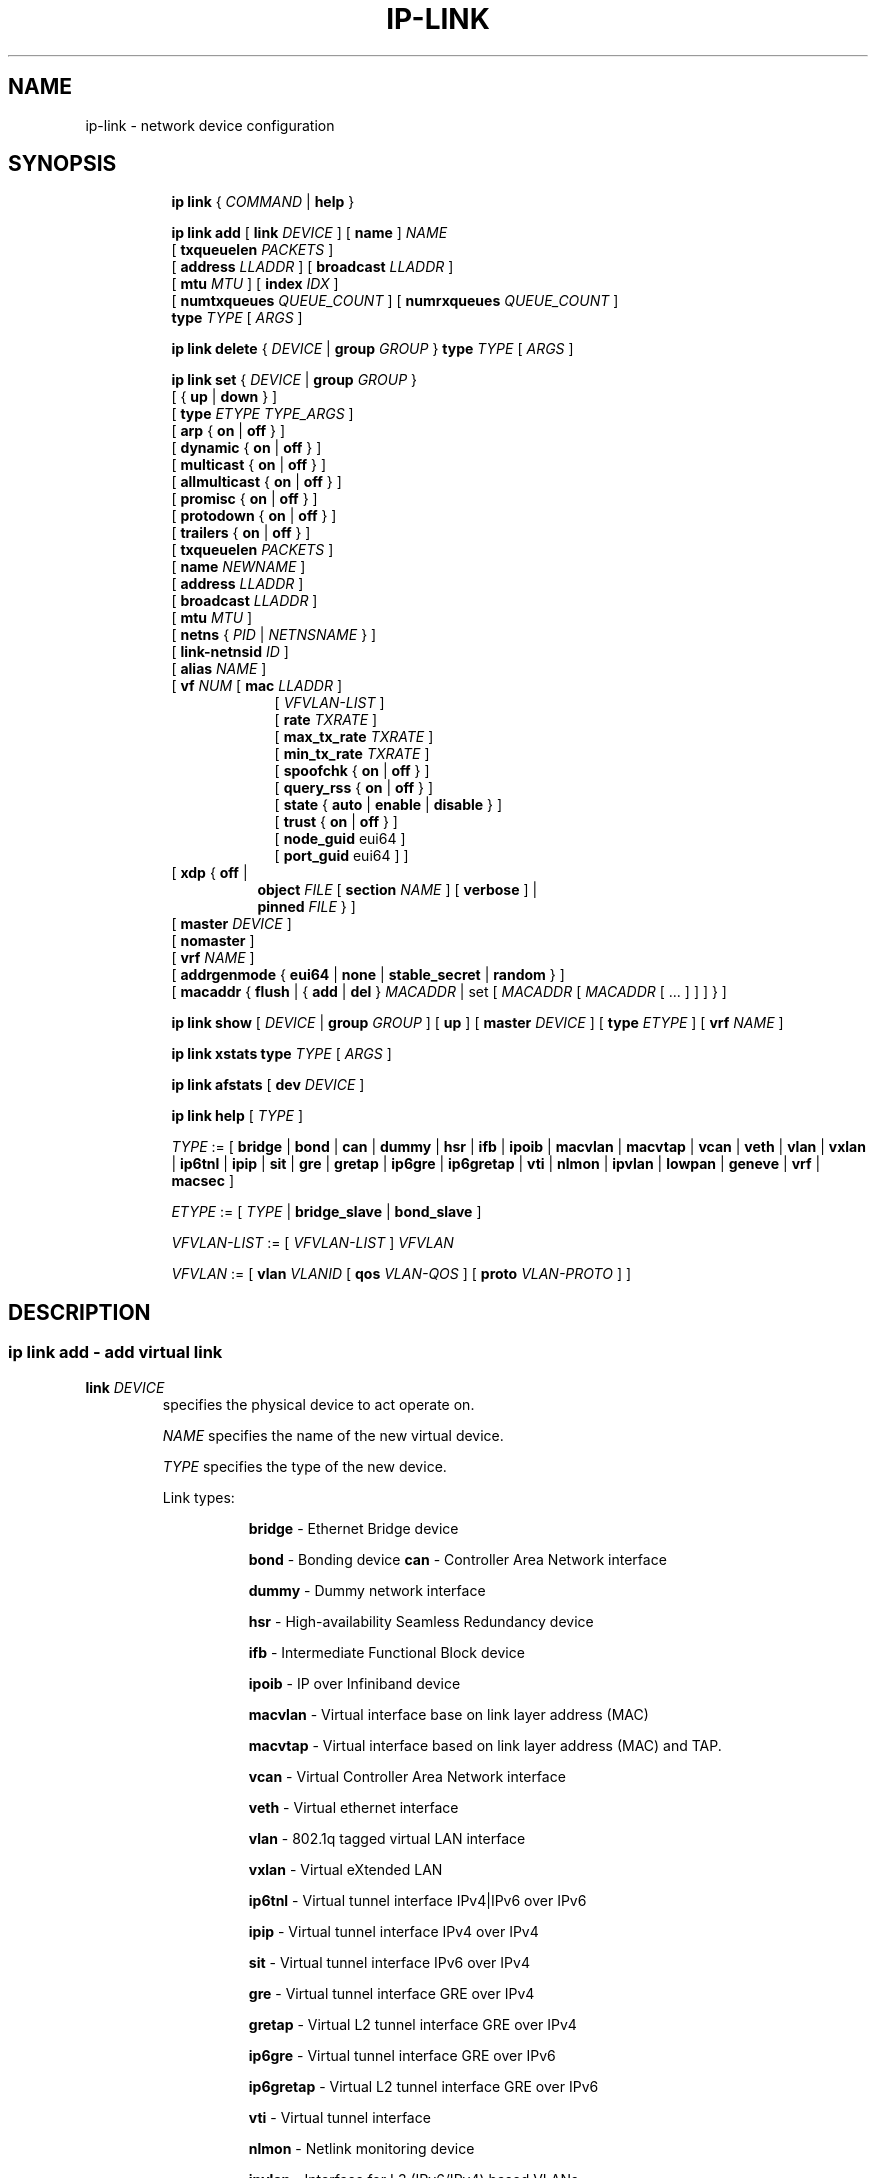 .TH IP\-LINK 8 "13 Dec 2012" "iproute2" "Linux"
.SH "NAME"
ip-link \- network device configuration
.SH "SYNOPSIS"
.sp
.ad l
.in +8
.ti -8
.B ip link
.RI  " { " COMMAND " | "
.BR help " }"
.sp

.ti -8
.BI "ip link add"
.RB "[ " link
.IR DEVICE " ]"
.RB "[ " name " ]"
.I NAME
.br
.RB "[ " txqueuelen
.IR PACKETS " ]"
.br
.RB "[ " address
.IR LLADDR " ]"
.RB "[ " broadcast
.IR LLADDR " ]"
.br
.RB "[ " mtu
.IR MTU " ]"
.RB "[ " index
.IR IDX " ]"
.br
.RB "[ " numtxqueues
.IR QUEUE_COUNT " ]"
.RB "[ " numrxqueues
.IR QUEUE_COUNT " ]"
.br
.BI type " TYPE"
.RI "[ " ARGS " ]"

.ti -8
.BR "ip link delete " {
.IR DEVICE " | "
.BI "group " GROUP
}
.BI type " TYPE"
.RI "[ " ARGS " ]"

.ti -8
.BR "ip link set " {
.IR DEVICE " | "
.BI "group " GROUP
}
.br
.RB "[ { " up " | " down " } ]"
.br
.RB "[ " type
.IR "ETYPE TYPE_ARGS" " ]"
.br
.RB "[ " arp " { " on " | " off " } ]"
.br
.RB "[ " dynamic " { " on " | " off " } ]"
.br
.RB "[ " multicast " { " on " | " off " } ]"
.br
.RB "[ " allmulticast " { " on " | " off " } ]"
.br
.RB "[ " promisc " { " on " | " off " } ]"
.br
.RB "[ " protodown " { " on " | " off " } ]"
.br
.RB "[ " trailers " { " on " | " off " } ]"
.br
.RB "[ " txqueuelen
.IR PACKETS " ]"
.br
.RB "[ " name
.IR NEWNAME " ]"
.br
.RB "[ " address
.IR LLADDR " ]"
.br
.RB "[ " broadcast
.IR LLADDR " ]"
.br
.RB "[ " mtu
.IR MTU " ]"
.br
.RB "[ " netns " {"
.IR PID " | " NETNSNAME " } ]"
.br
.RB "[ " link-netnsid
.IR ID " ]"
.br
.RB "[ " alias
.IR NAME  " ]"
.br
.RB "[ " vf
.IR NUM " ["
.B  mac
.IR LLADDR " ]"
.br
.in +9
.RI "[ " VFVLAN-LIST " ]"
.br
.RB "[ " rate
.IR TXRATE " ]"
.br
.RB "[ " max_tx_rate
.IR TXRATE " ]"
.br
.RB "[ " min_tx_rate
.IR TXRATE " ]"
.br
.RB "[ " spoofchk " { " on " | " off " } ]"
.br
.RB "[ " query_rss " { " on " | " off " } ]"
.br
.RB "[ " state " { " auto " | " enable " | " disable " } ]"
.br
.RB "[ " trust " { " on " | " off " } ]"
.br
.RB "[ " node_guid " eui64 ]"
.br
.RB "[ " port_guid " eui64 ] ]"
.br
.in -9
.RB "[ " xdp  " { " off " | "
.br
.in +8
.BR object
.IR FILE
.RB "[ " section
.IR NAME " ]"
.RB "[ " verbose " ] |"
.br
.BR pinned
.IR FILE " } ]"
.br
.in -8
.RB "[ " master
.IR DEVICE " ]"
.br
.RB "[ " nomaster " ]"
.br
.RB "[ " vrf
.IR NAME " ]"
.br
.RB "[ " addrgenmode " { " eui64 " | " none " | " stable_secret " | " random " } ]"
.br
.RB "[ " macaddr " { " flush " | { " add " | " del " } "
.IR MACADDR " | set [ "
.IR MACADDR " [ "
.IR MACADDR " [ ... ] ] ] } ]"
.br

.ti -8
.B ip link show
.RI "[ " DEVICE " | "
.B group
.IR GROUP " ] ["
.BR up " ] ["
.B master
.IR DEVICE " ] ["
.B type
.IR ETYPE " ] ["
.B vrf
.IR NAME " ]"

.ti -8
.B ip link xstats
.BI type " TYPE"
.RI "[ " ARGS " ]"

.ti -8
.B ip link afstats
.RB "[ " dev
.IR DEVICE " ]"

.ti -8
.B ip link help
.RI "[ " TYPE " ]"

.ti -8
.IR TYPE " := [ "
.BR bridge " | "
.BR bond " | "
.BR can " | "
.BR dummy " | "
.BR hsr " | "
.BR ifb " | "
.BR ipoib " |"
.BR macvlan  " | "
.BR macvtap  " | "
.BR vcan " | "
.BR veth " | "
.BR vlan " | "
.BR vxlan " |"
.BR ip6tnl " |"
.BR ipip " |"
.BR sit " |"
.BR gre " |"
.BR gretap " |"
.BR ip6gre " |"
.BR ip6gretap " |"
.BR vti " |"
.BR nlmon " |"
.BR ipvlan " |"
.BR lowpan " |"
.BR geneve " |"
.BR vrf " |"
.BR macsec " ]"

.ti -8
.IR ETYPE " := [ " TYPE " |"
.BR bridge_slave " | " bond_slave " ]"

.ti -8
.IR VFVLAN-LIST " := [ "  VFVLAN-LIST " ] " VFVLAN

.ti -8
.IR VFVLAN " := "
.RB "[ " vlan
.IR VLANID " [ "
.B qos
.IR VLAN-QOS " ] ["
.B proto
.IR VLAN-PROTO " ] ]"

.SH "DESCRIPTION"
.SS ip link add - add virtual link

.TP
.BI link " DEVICE "
specifies the physical device to act operate on.

.I NAME
specifies the name of the new virtual device.

.I TYPE
specifies the type of the new device.
.sp
Link types:

.in +8
.B bridge
- Ethernet Bridge device
.sp
.B bond
- Bonding device
.B can
- Controller Area Network interface
.sp
.B dummy
- Dummy network interface
.sp
.B hsr
- High-availability Seamless Redundancy device
.sp
.B ifb
- Intermediate Functional Block device
.sp
.B ipoib
- IP over Infiniband device
.sp
.B macvlan
- Virtual interface base on link layer address (MAC)
.sp
.B macvtap
- Virtual interface based on link layer address (MAC) and TAP.
.sp
.B vcan
- Virtual Controller Area Network interface
.sp
.B veth
- Virtual ethernet interface
.sp
.BR vlan
- 802.1q tagged virtual LAN interface
.sp
.BR vxlan
- Virtual eXtended LAN
.sp
.BR ip6tnl
- Virtual tunnel interface IPv4|IPv6 over IPv6
.sp
.BR ipip
- Virtual tunnel interface IPv4 over IPv4
.sp
.BR sit
- Virtual tunnel interface IPv6 over IPv4
.sp
.BR gre
- Virtual tunnel interface GRE over IPv4
.sp
.BR gretap
- Virtual L2 tunnel interface GRE over IPv4
.sp
.BR ip6gre
- Virtual tunnel interface GRE over IPv6
.sp
.BR ip6gretap
- Virtual L2 tunnel interface GRE over IPv6
.sp
.BR vti
- Virtual tunnel interface
.sp
.BR nlmon
- Netlink monitoring device
.sp
.BR ipvlan
- Interface for L3 (IPv6/IPv4) based VLANs
.sp
.BR lowpan
- Interface for 6LoWPAN (IPv6) over IEEE 802.15.4 / Bluetooth
.sp
.BR geneve
- GEneric NEtwork Virtualization Encapsulation
.sp
.BR macsec
- Interface for IEEE 802.1AE MAC Security (MACsec)
.sp
.BR vrf
- Interface for L3 VRF domains
.in -8

.TP
.BI numtxqueues " QUEUE_COUNT "
specifies the number of transmit queues for new device.

.TP
.BI numrxqueues " QUEUE_COUNT "
specifies the number of receive queues for new device.

.TP
.BI index " IDX "
specifies the desired index of the new virtual device. The link creation fails, if the index is busy.

.TP
VLAN Type Support
For a link of type
.I VLAN
the following additional arguments are supported:

.BI "ip link add
.BI link " DEVICE "
.BI name " NAME "
.B "type vlan"
[
.BI protocol " VLAN_PROTO "
]
.BI id " VLANID "
[
.BR reorder_hdr " { " on " | " off " } "
]
[
.BR gvrp " { " on " | " off " } "
]
[
.BR mvrp " { " on " | " off " } "
]
[
.BR loose_binding " { " on " | " off " } "
]
[
.BI ingress-qos-map " QOS-MAP "
]
[
.BI egress-qos-map " QOS-MAP "
]

.in +8
.sp
.BI protocol " VLAN_PROTO "
- either 802.1Q or 802.1ad.

.BI id " VLANID "
- specifies the VLAN Identifer to use. Note that numbers with a leading " 0 " or " 0x " are interpreted as octal or hexadeimal, respectively.

.BR reorder_hdr " { " on " | " off " } "
- specifies whether ethernet headers are reordered or not (default is
.BR on ")."

.in +4
If
.BR reorder_hdr " is " on
then VLAN header will be not inserted immediately but only before passing to the
physical device (if this device does not support VLAN offloading), the similar
on the RX direction - by default the packet will be untagged before being
received by VLAN device. Reordering allows to accelerate tagging on egress and
to hide VLAN header on ingress so the packet looks like regular Ethernet packet,
at the same time it might be confusing for packet capture as the VLAN header
does not exist within the packet.

VLAN offloading can be checked by
.BR ethtool "(8):"
.in +4
.sp
.B ethtool -k
<phy_dev> |
.RB grep " tx-vlan-offload"
.sp
.in -4
where <phy_dev> is the physical device to which VLAN device is bound.
.in -4

.BR gvrp " { " on " | " off " } "
- specifies whether this VLAN should be registered using GARP VLAN Registration Protocol.

.BR mvrp " { " on " | " off " } "
- specifies whether this VLAN should be registered using Multiple VLAN Registration Protocol.

.BR loose_binding " { " on " | " off " } "
- specifies whether the VLAN device state is bound to the physical device state.

.BI ingress-qos-map " QOS-MAP "
- defines a mapping of VLAN header prio field to the Linux internal packet
priority on incoming frames. The format is FROM:TO with multiple mappings
separated by spaces.

.BI egress-qos-map " QOS-MAP "
- defines a mapping of Linux internal packet priority to VLAN header prio field
but for outgoing frames. The format is the same as for ingress-qos-map.
.in +4

Linux packet priority can be set by
.BR iptables "(8)":
.in +4
.sp
.B iptables
-t mangle -A POSTROUTING [...] -j CLASSIFY --set-class 0:4
.sp
.in -4
and this "4" priority can be used in the egress qos mapping to set VLAN prio "5":
.sp
.in +4
.B ip
link set veth0.10 type vlan egress 4:5
.in -4
.in -4
.in -8

.TP
VXLAN Type Support
For a link of type
.I VXLAN
the following additional arguments are supported:

.BI "ip link add " DEVICE
.BI type " vxlan " id " VNI"
[
.BI dev " PHYS_DEV "
.RB " ] [ { " group " | " remote " } "
.I IPADDR
] [
.B local
.RI "{ "IPADDR " | "any " } "
] [
.BI ttl " TTL "
] [
.BI tos " TOS "
] [
.BI flowlabel " FLOWLABEL "
] [
.BI dstport " PORT "
] [
.BI srcport " MIN MAX "
] [
.RB [ no ] learning
] [
.RB [ no ] proxy
] [
.RB [ no ] rsc
] [
.RB [ no ] l2miss
] [
.RB [ no ] l3miss
] [
.RB [ no ] udpcsum
] [
.RB [ no ] udp6zerocsumtx
] [
.RB [ no ] udp6zerocsumrx
] [
.BI ageing " SECONDS "
] [
.BI maxaddress " NUMBER "
] [
.RB [ no ] external
] [
.B gbp
] [
.B gpe
]

.in +8
.sp
.BI  id " VNI "
- specifies the VXLAN Network Identifer (or VXLAN Segment
Identifier) to use.

.BI dev " PHYS_DEV"
- specifies the physical device to use for tunnel endpoint communication.

.sp
.BI group " IPADDR"
- specifies the multicast IP address to join.
This parameter cannot be specified with the
.B remote
parameter.

.sp
.BI remote " IPADDR"
- specifies the unicast destination IP address to use in outgoing packets
when the destination link layer address is not known in the VXLAN device
forwarding database. This parameter cannot be specified with the
.B group
parameter.

.sp
.BI local " IPADDR"
- specifies the source IP address to use in outgoing packets.

.sp
.BI ttl " TTL"
- specifies the TTL value to use in outgoing packets.

.sp
.BI tos " TOS"
- specifies the TOS value to use in outgoing packets.

.sp
.BI flowlabel " FLOWLABEL"
- specifies the flow label to use in outgoing packets.

.sp
.BI dstport " PORT"
- specifies the UDP destination port to communicate to the remote VXLAN tunnel endpoint.

.sp
.BI srcport " MIN MAX"
- specifies the range of port numbers to use as UDP
source ports to communicate to the remote VXLAN tunnel endpoint.

.sp
.RB [ no ] learning
- specifies if unknown source link layer addresses and IP addresses
are entered into the VXLAN device forwarding database.

.sp
.RB [ no ] rsc
- specifies if route short circuit is turned on.

.sp
.RB [ no ] proxy
- specifies ARP proxy is turned on.

.sp
.RB [ no ] l2miss
- specifies if netlink LLADDR miss notifications are generated.

.sp
.RB [ no ] l3miss
- specifies if netlink IP ADDR miss notifications are generated.

.sp
.RB [ no ] udpcsum
- specifies if UDP checksum is calculated for transmitted packets over IPv4.

.sp
.RB [ no ] udp6zerocsumtx
- skip UDP checksum calculation for transmitted packets over IPv6.

.sp
.RB [ no ] udp6zerocsumrx
- allow incoming UDP packets over IPv6 with zero checksum field.

.sp
.BI ageing " SECONDS"
- specifies the lifetime in seconds of FDB entries learnt by the kernel.

.sp
.BI maxaddress " NUMBER"
- specifies the maximum number of FDB entries.

.sp
.RB [ no ] external
- specifies whether an external control plane
.RB "(e.g. " "ip route encap" )
or the internal FDB should be used.

.sp
.B gbp
- enables the Group Policy extension (VXLAN-GBP).

.in +4
Allows to transport group policy context across VXLAN network peers.
If enabled, includes the mark of a packet in the VXLAN header for outgoing
packets and fills the packet mark based on the information found in the
VXLAN header for incomming packets.

Format of upper 16 bits of packet mark (flags);

.in +2
+-+-+-+-+-+-+-+-+-+-+-+-+-+-+-+-+
.br
|-|-|-|-|-|-|-|-|-|D|-|-|A|-|-|-|
.br
+-+-+-+-+-+-+-+-+-+-+-+-+-+-+-+-+

.B D :=
Don't Learn bit. When set, this bit indicates that the egress
VTEP MUST NOT learn the source address of the encapsulated frame.

.B A :=
Indicates that the group policy has already been applied to
this packet. Policies MUST NOT be applied by devices when the A bit is set.
.in -2

Format of lower 16 bits of packet mark (policy ID):

.in +2
+-+-+-+-+-+-+-+-+-+-+-+-+-+-+-+-+
.br
|        Group Policy ID        |
.br
+-+-+-+-+-+-+-+-+-+-+-+-+-+-+-+-+
.in -2

Example:
  iptables -A OUTPUT [...] -j MARK --set-mark 0x800FF

.in -4

.sp
.B gpe
- enables the Generic Protocol extension (VXLAN-GPE). Currently, this is
only supported together with the
.B external
keyword.

.in -8

.TP
GRE, IPIP, SIT Type Support
For a link of types
.I GRE/IPIP/SIT
the following additional arguments are supported:

.BI "ip link add " DEVICE
.BR type " { " gre " | " ipip " | " sit " }"
.BI " remote " ADDR " local " ADDR
[
.BR encap " { " fou " | " gue " | " none " }"
] [
.BR encap-sport " { " \fIPORT " | " auto " }"
] [
.BI "encap-dport " PORT
] [
.RB [ no ] encap-csum
] [
.RB [ no ] encap-remcsum
]

.in +8
.sp
.BI  remote " ADDR "
- specifies the remote address of the tunnel.

.sp
.BI  local " ADDR "
- specifies the fixed local address for tunneled packets.
It must be an address on another interface on this host.

.sp
.BR encap " { " fou " | " gue " | " none " }"
- specifies type of secondary UDP encapsulation. "fou" indicates
Foo-Over-UDP, "gue" indicates Generic UDP Encapsulation.

.sp
.BR encap-sport " { " \fIPORT " | " auto " }"
- specifies the source port in UDP encapsulation.
.IR PORT
indicates the port by number, "auto"
indicates that the port number should be chosen automatically
(the kernel picks a flow based on the flow hash of the
encapsulated packet).

.sp
.RB [ no ] encap-csum
- specifies if UDP checksums are enabled in the secondary
encapsulation.

.sp
.RB [ no ] encap-remcsum
- specifies if Remote Checksum Offload is enabled. This is only
applicable for Generic UDP Encapsulation.

.in -8

.TP
IP6GRE/IP6GRETAP Type Support
For a link of type
.I IP6GRE/IP6GRETAP
the following additional arguments are supported:

.BI "ip link add " DEVICE
.BR type " { " ip6gre " | " ip6gretap " }"
.BI remote " ADDR " local " ADDR"
[
.RB [ i | o ] seq
] [
.RB [ i | o ] key
.I KEY
] [
.RB [ i | o ] csum
] [
.BI hoplimit " TTL "
] [
.BI encaplimit " ELIM "
] [
.BI tclass " TCLASS "
] [
.BI flowlabel " FLOWLABEL "
] [
.BI "dscp inherit"
] [
.BI dev " PHYS_DEV "
]

.in +8
.sp
.BI  remote " ADDR "
- specifies the remote IPv6 address of the tunnel.

.sp
.BI  local " ADDR "
- specifies the fixed local IPv6 address for tunneled packets.
It must be an address on another interface on this host.

.sp
.RB  [ i | o ] seq
- serialize packets.
The
.B oseq
flag enables sequencing of outgoing packets.
The
.B iseq
flag requires that all input packets are serialized.

.sp
.RB  [ i | o ] key " \fIKEY"
- use keyed GRE with key
.IR KEY ". "KEY
is either a number or an IPv4 address-like dotted quad.
The
.B key
parameter specifies the same key to use in both directions.
The
.BR ikey " and " okey
parameters specify different keys for input and output.

.sp
.RB  [ i | o ] csum
- generate/require checksums for tunneled packets.
The
.B ocsum
flag calculates checksums for outgoing packets.
The
.B icsum
flag requires that all input packets have the correct
checksum. The
.B csum
flag is equivalent to the combination
.BR "icsum ocsum" .

.sp
.BI  hoplimit " TTL"
- specifies Hop Limit value to use in outgoing packets.

.sp
.BI  encaplimit " ELIM"
- specifies a fixed encapsulation limit. Default is 4.

.sp
.BI  flowlabel " FLOWLABEL"
- specifies a fixed flowlabel.

.sp
.BI  tclass " TCLASS"
- specifies the traffic class field on
tunneled packets, which can be specified as either a two-digit
hex value (e.g. c0) or a predefined string (e.g. internet).
The value
.B inherit
causes the field to be copied from the original IP header. The
values
.BI "inherit/" STRING
or
.BI "inherit/" 00 ".." ff
will set the field to
.I STRING
or
.IR 00 ".." ff
when tunneling non-IP packets. The default value is 00.

.in -8

.TP
IPoIB Type Support
For a link of type
.I IPoIB
the following additional arguments are supported:

.BI "ip link add " DEVICE " name " NAME
.BR "type ipoib " [ " pkey \fIPKEY" " ] [ " mode " \fIMODE \fR]"

.in +8
.sp
.BI  pkey " PKEY "
- specifies the IB P-Key to use.

.BI  mode " MODE "
- specifies the mode (datagram or connected) to use.

.TP
GENEVE Type Support
For a link of type
.I GENEVE
the following additional arguments are supported:

.BI "ip link add " DEVICE
.BI type " geneve " id " VNI " remote " IPADDR"
[
.BI ttl " TTL "
] [
.BI tos " TOS "
] [
.BI flowlabel " FLOWLABEL "
] [
.BI dstport " PORT"
] [
.RB [ no ] external
] [
.RB [ no ] udpcsum
] [
.RB [ no ] udp6zerocsumtx
] [
.RB [ no ] udp6zerocsumrx
]

.in +8
.sp
.BI  id " VNI "
- specifies the Virtual Network Identifer to use.

.sp
.BI remote " IPADDR"
- specifies the unicast destination IP address to use in outgoing packets.

.sp
.BI ttl " TTL"
- specifies the TTL value to use in outgoing packets.

.sp
.BI tos " TOS"
- specifies the TOS value to use in outgoing packets.

.sp
.BI flowlabel " FLOWLABEL"
- specifies the flow label to use in outgoing packets.

.sp
.BI dstport " PORT"
- select a destination port other than the default of 6081.

.sp
.RB [ no ] external
- make this tunnel externally controlled (or not, which is the default). This
flag is mutually exclusive with the
.BR id ,
.BR remote ,
.BR ttl ,
.BR tos " and " flowlabel
options.

.sp
.RB [ no ] udpcsum
- specifies if UDP checksum is calculated for transmitted packets over IPv4.

.sp
.RB [ no ] udp6zerocsumtx
- skip UDP checksum calculation for transmitted packets over IPv6.

.sp
.RB [ no ] udp6zerocsumrx
- allow incoming UDP packets over IPv6 with zero checksum field.

.in -8

.TP
MACVLAN and MACVTAP Type Support
For a link of type
.I MACVLAN
or
.I MACVTAP
the following additional arguments are supported:

.BI "ip link add link " DEVICE " name " NAME
.BR type " { " macvlan " | " macvtap " } "
.BR mode " { " private " | " vepa " | " bridge " | " passthru
.RB " [ " nopromisc " ] | " source " } "

.in +8
.sp
.BR type " { " macvlan " | " macvtap " } "
- specifies the link type to use.
.BR macvlan " creates just a virtual interface, while "
.BR macvtap " in addition creates a character device "
.BR /dev/tapX " to be used just like a " tuntap " device."

.B mode private
- Do not allow communication between
.B macvlan
instances on the same physical interface, even if the external switch supports
hairpin mode.

.B mode vepa
- Virtual Ethernet Port Aggregator mode. Data from one
.B macvlan
instance to the other on the same physical interface is transmitted over the
physical interface. Either the attached switch needs to support hairpin mode,
or there must be a TCP/IP router forwarding the packets in order to allow
communication. This is the default mode.

.B mode bridge
- In bridge mode, all endpoints are directly connected to each other,
communication is not redirected through the physical interface's peer.

.BR mode " " passthru " [ " nopromisc " ] "
- This mode gives more power to a single endpoint, usually in
.BR macvtap " mode. It is not allowed for more than one endpoint on the same "
physical interface. All traffic will be forwarded to this endpoint, allowing
virtio guests to change MAC address or set promiscuous mode in order to bridge
the interface or create vlan interfaces on top of it. By default, this mode
forces the underlying interface into promiscuous mode. Passing the
.BR nopromisc " flag prevents this, so the promisc flag may be controlled "
using standard tools.

.B mode source
- allows one to set a list of allowed mac address, which is used to match
against source mac address from received frames on underlying interface. This
allows creating mac based VLAN associations, instead of standard port or tag
based. The feature is useful to deploy 802.1x mac based behavior,
where drivers of underlying interfaces doesn't allows that.
.in -8

.TP
High-availability Seamless Redundancy (HSR) Support
For a link of type
.I HSR
the following additional arguments are supported:

.BI "ip link add link " DEVICE " name " NAME " type hsr"
.BI slave1 " SLAVE1-IF " slave2 " SLAVE2-IF "
.RB [ " supervision"
.IR ADDR-BYTE " ] ["
.BR version " { " 0 " | " 1 " } ]"

.in +8
.sp
.BR type " hsr "
- specifies the link type to use, here HSR.

.BI slave1 " SLAVE1-IF "
- Specifies the physical device used for the first of the two ring ports.

.BI slave2 " SLAVE2-IF "
- Specifies the physical device used for the second of the two ring ports.

.BI supervision " ADDR-BYTE"
- The last byte of the multicast address used for HSR supervision frames.
Default option is "0", possible values 0-255.

.BR version " { " 0 " | " 1 " }"
- Selects the protocol version of the interface. Default option is "0", which
corresponds to the 2010 version of the HSR standard. Option "1" activates the
2012 version.
.in -8

.TP
BRIDGE Type Support
For a link of type
.I BRIDGE
the following additional arguments are supported:

.BI "ip link add " DEVICE " type bridge "
[
.BI ageing_time " AGEING_TIME "
] [
.BI group_fwd_mask " MASK "
] [
.BI group_address " ADDRESS "
] [
.BI forward_delay " FORWARD_DELAY "
] [
.BI hello_time " HELLO_TIME "
] [
.BI max_age " MAX_AGE "
] [
.BI stp_state " STP_STATE "
] [
.BI priority " PRIORITY "
] [
.BI vlan_filtering " VLAN_FILTERING "
] [
.BI vlan_protocol " VLAN_PROTOCOL "
] [
.BI vlan_default_pvid " VLAN_DEFAULT_PVID "
] [
.BI vlan_stats_enabled " VLAN_STATS_ENABLED "
] [
.BI mcast_snooping " MULTICAST_SNOOPING "
] [
.BI mcast_router " MULTICAST_ROUTER "
] [
.BI mcast_query_use_ifaddr " MCAST_QUERY_USE_IFADDR "
] [
.BI mcast_querier " MULTICAST_QUERIER "
] [
.BI mcast_hash_elasticity " HASH_ELASTICITY "
] [
.BI mcast_hash_max " HASH_MAX "
] [
.BI mcast_last_member_count " LAST_MEMBER_COUNT "
] [
.BI mcast_startup_query_count " STARTUP_QUERY_COUNT "
] [
.BI mcast_last_member_interval " LAST_MEMBER_INTERVAL "
] [
.BI mcast_membership_interval " MEMBERSHIP_INTERVAL "
] [
.BI mcast_querier_interval " QUERIER_INTERVAL "
] [
.BI mcast_query_interval " QUERY_INTERVAL "
] [
.BI mcast_query_response_interval " QUERY_RESPONSE_INTERVAL "
] [
.BI mcast_startup_query_interval " STARTUP_QUERY_INTERVAL "
] [
.BI mcast_stats_enabled " MCAST_STATS_ENABLED "
] [
.BI mcast_igmp_version " IGMP_VERSION "
] [
.BI mcast_mld_version " MLD_VERSION "
] [
.BI nf_call_iptables " NF_CALL_IPTABLES "
] [
.BI nf_call_ip6tables " NF_CALL_IP6TABLES "
] [
.BI nf_call_arptables " NF_CALL_ARPTABLES "
]

.in +8
.sp
.BI ageing_time " AGEING_TIME "
- configure the bridge's FDB entries ageing time, ie the number of seconds a MAC address will be kept in the FDB after a packet has been received from that address. after this time has passed, entries are cleaned up.

.BI group_fwd_mask " MASK "
- set the group forward mask. This is the bitmask that is applied to decide whether to forward incoming frames destined to link-local addresses, ie addresses of the form 01:80:C2:00:00:0X (defaults to 0, ie the bridge does not forward any link-local frames).

.BI group_address " ADDRESS "
- set the MAC address of the multicast group this bridge uses for STP.  The address must be a link-local address in standard Ethernet MAC address format, ie an address of the form 01:80:C2:00:00:0X, with X in [0, 4..f].

.BI forward_delay " FORWARD_DELAY "
- set the forwarding delay in seconds, ie the time spent in LISTENING state (before moving to LEARNING) and in LEARNING state (before moving to FORWARDING). Only relevant if STP is enabled. Valid values are between 2 and 30.

.BI hello_time " HELLO_TIME "
- set the time in seconds between hello packets sent by the bridge, when it is a root bridge or a designated bridges. Only relevant if STP is enabled. Valid values are between 1 and 10.

.BI max_age " MAX_AGE "
- set the hello packet timeout, ie the time in seconds until another bridge in the spanning tree is assumed to be dead, after reception of its last hello message. Only relevant if STP is enabled. Valid values are between 6 and 40.

.BI stp_state " STP_STATE "
- turn spanning tree protocol on
.RI ( STP_STATE " > 0) "
or off
.RI ( STP_STATE " == 0). "
for this bridge.

.BI priority " PRIORITY "
- set this bridge's spanning tree priority, used during STP root bridge election.
.I PRIORITY
is a 16bit unsigned integer.

.BI vlan_filtering " VLAN_FILTERING "
- turn VLAN filtering on
.RI ( VLAN_FILTERING " > 0) "
or off
.RI ( VLAN_FILTERING " == 0). "
When disabled, the bridge will not consider the VLAN tag when handling packets.

.BR vlan_protocol " { " 802.1Q " | " 802.1ad " } "
- set the protocol used for VLAN filtering.

.BI vlan_default_pvid " VLAN_DEFAULT_PVID "
- set the default PVID (native/untagged VLAN ID) for this bridge.

.BI vlan_stats_enabled " VLAN_STATS_ENABLED "
- enable
.RI ( VLAN_STATS_ENABLED " == 1) "
or disable
.RI ( VLAN_STATS_ENABLED " == 0) "
per-VLAN stats accounting.

.BI mcast_snooping " MULTICAST_SNOOPING "
- turn multicast snooping on
.RI ( MULTICAST_SNOOPING " > 0) "
or off
.RI ( MULTICAST_SNOOPING " == 0). "

.BI mcast_router " MULTICAST_ROUTER "
- set bridge's multicast router if IGMP snooping is enabled.
.I MULTICAST_ROUTER
is an integer value having the following meaning:
.in +8
.sp
.B 0
- disabled.

.B 1
- automatic (queried).

.B 2
- permanently enabled.
.in -8

.BI mcast_query_use_ifaddr " MCAST_QUERY_USE_IFADDR "
- whether to use the bridge's own IP address as source address for IGMP queries
.RI ( MCAST_QUERY_USE_IFADDR " > 0) "
or the default of 0.0.0.0
.RI ( MCAST_QUERY_USE_IFADDR " == 0). "

.BI mcast_querier " MULTICAST_QUERIER "
- enable
.RI ( MULTICAST_QUERIER " > 0) "
or disable
.RI ( MULTICAST_QUERIER " == 0) "
IGMP querier, ie sending of multicast queries by the bridge (default: disabled).

.BI mcast_querier_interval " QUERIER_INTERVAL "
- interval between queries sent by other routers. if no queries are seen after this delay has passed, the bridge will start to send its own queries (as if
.BI mcast_querier
was enabled).

.BI mcast_hash_elasticity " HASH_ELASTICITY "
- set multicast database hash elasticity, ie the maximum chain length in the multicast hash table (defaults to 4).

.BI mcast_hash_max " HASH_MAX "
- set maximum size of multicast hash table (defaults to 512, value must be a power of 2).

.BI mcast_last_member_count " LAST_MEMBER_COUNT "
- set multicast last member count, ie the number of queries the bridge will send before stopping forwarding a multicast group after a "leave" message has been received (defaults to 2).

.BI mcast_last_member_interval " LAST_MEMBER_INTERVAL "
- interval between queries to find remaining members of a group, after a "leave" message is received.

.BI mcast_startup_query_count " STARTUP_QUERY_COUNT "
- set the number of IGMP queries to send during startup phase (defaults to 2).

.BI mcast_startup_query_interval " STARTUP_QUERY_INTERVAL "
- interval between queries in the startup phase.

.BI mcast_query_interval " QUERY_INTERVAL "
- interval between queries sent by the bridge after the end of the startup phase.

.BI mcast_query_response_interval " QUERY_RESPONSE_INTERVAL "
- set the Max Response Time/Maximum Response Delay for IGMP/MLD queries sent by the bridge.

.BI mcast_membership_interval " MEMBERSHIP_INTERVAL "
- delay after which the bridge will leave a group, if no membership reports for this group are received.

.BI mcast_stats_enabled " MCAST_STATS_ENABLED "
- enable
.RI ( MCAST_STATS_ENABLED " > 0) "
or disable
.RI ( MCAST_STATS_ENABLED " == 0) "
multicast (IGMP/MLD) stats accounting.

.BI mcast_igmp_version " IGMP_VERSION "
- set the IGMP version.

.BI mcast_mld_version " MLD_VERSION "
- set the MLD version.

.BI nf_call_iptables " NF_CALL_IPTABLES "
- enable
.RI ( NF_CALL_IPTABLES " > 0) "
or disable
.RI ( NF_CALL_IPTABLES " == 0) "
iptables hooks on the bridge.

.BI nf_call_ip6tables " NF_CALL_IP6TABLES "
- enable
.RI ( NF_CALL_IP6TABLES " > 0) "
or disable
.RI ( NF_CALL_IP6TABLES " == 0) "
ip6tables hooks on the bridge.

.BI nf_call_arptables " NF_CALL_ARPTABLES "
- enable
.RI ( NF_CALL_ARPTABLES " > 0) "
or disable
.RI ( NF_CALL_ARPTABLES " == 0) "
arptables hooks on the bridge.


.in-8

.TP
MACsec Type Support
For a link of type
.I MACsec
the following additional arguments are supported:

.BI "ip link add link " DEVICE " name " NAME " type macsec"
[ [
.BI address " <lladdr>"
]
.BI port " PORT"
|
.BI sci " SCI"
] [
.BI cipher " CIPHER_SUITE"
] [
.BR icvlen " { "
.IR 8..16 " } ] ["
.BR encrypt " {"
.BR on " | " off " } ] [ "
.BR send_sci " { " on " | " off " } ] ["
.BR end_station " { " on " | " off " } ] ["
.BR scb " { " on " | " off " } ] ["
.BR protect " { " on " | " off " } ] ["
.BR replay " { " on " | " off " }"
.BR window " { "
.IR 0..2^32-1 " } ] ["
.BR validate " { " strict " | " check " | " disabled " } ] ["
.BR encodingsa " { "
.IR 0..3 " } ]"

.in +8
.sp
.BI address " <lladdr> "
- sets the system identifier component of secure channel for this MACsec device.

.sp
.BI port " PORT "
- sets the port number component of secure channel for this MACsec device, in a
range from 1 to 65535 inclusive. Numbers with a leading " 0 " or " 0x " are
interpreted as octal and hexadecimal, respectively.

.sp
.BI sci " SCI "
- sets the secure channel identifier for this MACsec device.
.I SCI
is a 64bit wide number in hexadecimal format.

.sp
.BI cipher " CIPHER_SUITE "
- defines the cipher suite to use.

.sp
.BI icvlen " LENGTH "
- sets the length of the Integrity Check Value (ICV).

.sp
.BR "encrypt on " or " encrypt off"
- switches between authenticated encryption, or authenticity mode only.

.sp
.BR "send_sci on " or " send_sci off"
- specifies whether the SCI is included in every packet, or only when it is necessary.

.sp
.BR "end_station on " or " end_station off"
- sets the End Station bit.

.sp
.BR "scb on " or " scb off"
- sets the Single Copy Broadcast bit.

.sp
.BR "protect on " or " protect off"
- enables MACsec protection on the device.

.sp
.BR "replay on " or " replay off"
- enables replay protection on the device.

.in +8

.sp
.BI window " SIZE "
- sets the size of the replay window.

.in -8

.sp
.BR "validate strict " or " validate check " or " validate disabled"
- sets the validation mode on the device.

.sp
.BI encodingsa " AN "
- sets the active secure association for transmission.

.in -8

.TP
VRF Type Support
For a link of type
.I VRF
the following additional arguments are supported:

.BI "ip link add " DEVICE " type vrf table " TABLE

.in +8
.sp
.BR table " table id associated with VRF device"

.in -8

.SS ip link delete - delete virtual link

.TP
.BI dev " DEVICE "
specifies the virtual device to act operate on.

.TP
.BI group " GROUP "
specifies the group of virtual links to delete. Group 0 is not allowed to be
deleted since it is the default group.

.TP
.BI type " TYPE "
specifies the type of the device.

.SS ip link set - change device attributes

.PP
.B Warning:
If multiple parameter changes are requested,
.B ip
aborts immediately after any of the changes have failed.
This is the only case when
.B ip
can move the system to an unpredictable state. The solution
is to avoid changing several parameters with one
.B ip link set
call.

.TP
.BI dev " DEVICE "
.I DEVICE
specifies network device to operate on. When configuring SR-IOV Virtual Function
(VF) devices, this keyword should specify the associated Physical Function (PF)
device.

.TP
.BI group " GROUP "
.I GROUP
has a dual role: If both group and dev are present, then move the device to the
specified group. If only a group is specified, then the command operates on
all devices in that group.

.TP
.BR up " and " down
change the state of the device to
.B UP
or
.BR "DOWN" .

.TP
.BR "arp on " or " arp off"
change the
.B NOARP
flag on the device.

.TP
.BR "multicast on " or " multicast off"
change the
.B MULTICAST
flag on the device.

.TP
.BR "protodown on " or " protodown off"
change the
.B PROTODOWN
state on the device. Indicates that a protocol error has been detected on the port. Switch drivers can react to this error by doing a phys down on the switch port.

.TP
.BR "dynamic on " or " dynamic off"
change the
.B DYNAMIC
flag on the device. Indicates that address can change when interface goes down (currently
.B NOT
used by the Linux).

.TP
.BI name " NAME"
change the name of the device. This operation is not
recommended if the device is running or has some addresses
already configured.

.TP
.BI txqueuelen " NUMBER"
.TP
.BI txqlen " NUMBER"
change the transmit queue length of the device.

.TP
.BI mtu " NUMBER"
change the
.I MTU
of the device.

.TP
.BI address " LLADDRESS"
change the station address of the interface.

.TP
.BI broadcast " LLADDRESS"
.TP
.BI brd " LLADDRESS"
.TP
.BI peer " LLADDRESS"
change the link layer broadcast address or the peer address when
the interface is
.IR "POINTOPOINT" .

.TP
.BI netns " NETNSNAME " \fR| " PID"
move the device to the network namespace associated with name
.IR "NETNSNAME " or
.RI process " PID".

Some devices are not allowed to change network namespace: loopback, bridge,
ppp, wireless. These are network namespace local devices. In such case
.B ip
tool will return "Invalid argument" error. It is possible to find out if device is local
to a single network namespace by checking
.B netns-local
flag in the output of the
.BR ethtool ":"

.in +8
.B ethtool -k
.I DEVICE
.in -8

To change network namespace for wireless devices the
.B iw
tool can be used. But it allows to change network namespace only for physical devices and by process
.IR PID .

.TP
.BI alias " NAME"
give the device a symbolic name for easy reference.

.TP
.BI group " GROUP"
specify the group the device belongs to.
The available groups are listed in file
.BR "/etc/iproute2/group" .

.TP
.BI vf " NUM"
specify a Virtual Function device to be configured. The associated PF device
must be specified using the
.B dev
parameter.

.in +8
.BI mac " LLADDRESS"
- change the station address for the specified VF. The
.B vf
parameter must be specified.

.sp
.BI vlan " VLANID"
- change the assigned VLAN for the specified VF. When specified, all traffic
sent from the VF will be tagged with the specified VLAN ID. Incoming traffic
will be filtered for the specified VLAN ID, and will have all VLAN tags
stripped before being passed to the VF. Setting this parameter to 0 disables
VLAN tagging and filtering. The
.B vf
parameter must be specified.

.sp
.BI qos " VLAN-QOS"
- assign VLAN QOS (priority) bits for the VLAN tag. When specified, all VLAN
tags transmitted by the VF will include the specified priority bits in the
VLAN tag. If not specified, the value is assumed to be 0. Both the
.B vf
and
.B vlan
parameters must be specified. Setting both
.B vlan
and
.B qos
as 0 disables VLAN tagging and filtering for the VF.

.sp
.BI proto " VLAN-PROTO"
- assign VLAN PROTOCOL for the VLAN tag, either 802.1Q or 802.1ad.
Setting to 802.1ad, all traffic sent from the VF will be tagged with VLAN S-Tag.
Incoming traffic will have VLAN S-Tags stripped before being passed to the VF.
Setting to 802.1ad also enables an option to concatenate another VLAN tag, so both
S-TAG and C-TAG will be inserted/stripped for outgoing/incoming traffic, respectively.
If not specified, the value is assumed to be 802.1Q. Both the
.B vf
and
.B vlan
parameters must be specified.

.sp
.BI rate " TXRATE"
-- change the allowed transmit bandwidth, in Mbps, for the specified VF.
Setting this parameter to 0 disables rate limiting.
.B vf
parameter must be specified.
Please use new API
.B "max_tx_rate"
option instead.

.sp
.BI max_tx_rate " TXRATE"
- change the allowed maximum transmit bandwidth, in Mbps, for the specified VF.
.B vf
parameter must be specified.

.sp
.BI min_tx_rate " TXRATE"
- change the allowed minimum transmit bandwidth, in Mbps, for the specified VF.
Minimum TXRATE should be always <= Maximum TXRATE.
.B vf
parameter must be specified.

.sp
.BI spoofchk " on|off"
- turn packet spoof checking on or off for the specified VF.
.sp
.BI query_rss " on|off"
- toggle the ability of querying the RSS configuration of a specific VF. VF RSS information like RSS hash key may be considered sensitive on some devices where this information is shared between VF and PF and thus its querying may be prohibited by default.
.sp
.BI state " auto|enable|disable"
- set the virtual link state as seen by the specified VF. Setting to auto means a
reflection of the PF link state, enable lets the VF to communicate with other VFs on
this host even if the PF link state is down, disable causes the HW to drop any packets
sent by the VF.
.sp
.BI trust " on|off"
- trust the specified VF user. This enables that VF user can set a specific feature
which may impact security and/or performance. (e.g. VF multicast promiscuous mode)
.sp
.BI node_guid " eui64"
- configure node GUID for the VF.
.sp
.BI port_guid " eui64"
- configure port GUID for the VF.
.in -8

.TP
.B xdp object "|" pinned "|" off
set (or unset) a XDP ("express data path") BPF program to run on every
packet at driver level.

.B off
(or
.B none
)
- Detaches any currently attached XDP/BPF program from the given device.

.BI object " FILE "
- Attaches a XDP/BPF program to the given device. The
.I FILE
points to a BPF ELF file (f.e. generated by LLVM) that contains the BPF
program code, map specifications, etc. If a XDP/BPF program is already
attached to the given device, an error will be thrown. If no XDP/BPF
program is currently attached, the device supports XDP and the program
from the BPF ELF file passes the kernel verifier, then it will be attached
to the device. If the option
.I -force
is passed to
.B ip
then any prior attached XDP/BPF program will be atomically overridden and
no error will be thrown in this case. If no
.B section
option is passed, then the default section name ("prog") will be assumed,
otherwise the provided section name will be used. If no
.B verbose
option is passed, then a verifier log will only be dumped on load error.
See also
.B EXAMPLES
section for usage examples.

.BI section " NAME "
- Specifies a section name that contains the BPF program code. If no section
name is specified, the default one ("prog") will be used. This option is
to be passed with the
.B object
option.

.BI verbose
- Act in verbose mode. For example, even in case of success, this will
print the verifier log in case a program was loaded from a BPF ELF file.

.BI pinned " FILE "
- Attaches a XDP/BPF program to the given device. The
.I FILE
points to an already pinned BPF program in the BPF file system. The option
.B section
doesn't apply here, but otherwise semantics are the same as with the option
.B object
described already.

.TP
.BI master " DEVICE"
set master device of the device (enslave device).

.TP
.BI nomaster
unset master device of the device (release device).

.TP
.BI addrgenmode " eui64|none|stable_secret|random"
set the IPv6 address generation mode

.I eui64
- use a Modified EUI-64 format interface identifier

.I none
- disable automatic address generation

.I stable_secret
- generate the interface identifier based on a preset /proc/sys/net/ipv6/conf/{default,DEVICE}/stable_secret

.I random
- like stable_secret, but auto-generate a new random secret if none is set

.TP
.BR "link-netnsid "
set peer netnsid for a cross-netns interface

.TP
.BI type " ETYPE TYPE_ARGS"
Change type-specific settings. For a list of supported types and arguments refer
to the description of
.B "ip link add"
above. In addition to that, it is possible to manipulate settings to slave
devices:

.TP
Bridge Slave Support
For a link with master
.B bridge
the following additional arguments are supported:

.B "ip link set type bridge_slave"
[
.B fdb_flush
] [
.BI state " STATE"
] [
.BI priority " PRIO"
] [
.BI cost " COST"
] [
.BR guard " { " on " | " off " }"
] [
.BR hairpin " { " on " | " off " }"
] [
.BR fastleave " { " on " | " off " }"
] [
.BR root_block " { " on " | " off " }"
] [
.BR learning " { " on " | " off " }"
] [
.BR flood " { " on " | " off " }"
] [
.BR proxy_arp " { " on " | " off " }"
] [
.BR proxy_arp_wifi " { " on " | " off " }"
] [
.BI mcast_router " MULTICAST_ROUTER"
] [
.BR mcast_fast_leave " { " on " | " off "}"
] [
.BR mcast_flood " { " on " | " off " } ]"

.in +8
.sp
.B fdb_flush
- flush bridge slave's fdb dynamic entries.

.BI state " STATE"
- Set port state.
.I STATE
is a number representing the following states:
.BR 0 " (disabled),"
.BR 1 " (listening),"
.BR 2 " (learning),"
.BR 3 " (forwarding),"
.BR 4 " (blocking)."

.BI priority " PRIO"
- set port priority (allowed values are between 0 and 63, inclusively).

.BI cost " COST"
- set port cost (allowed values are between 1 and 65535, inclusively).

.BR guard " { " on " | " off " }"
- block incoming BPDU packets on this port.

.BR hairpin " { " on " | " off " }"
- enable hairpin mode on this port. This will allow incoming packets on this
port to be reflected back.

.BR fastleave " { " on " | " off " }"
- enable multicast fast leave on this port.

.BR root_block " { " on " | " off " }"
- block this port from becoming the bridge's root port.

.BR learning " { " on " | " off " }"
- allow MAC address learning on this port.

.BR flood " { " on " | " off " }"
- open the flood gates on this port, i.e. forward all unicast frames to this
port also. Requires
.BR proxy_arp " and " proxy_arp_wifi
to be turned off.

.BR proxy_arp " { " on " | " off " }"
- enable proxy ARP on this port.

.BR proxy_arp_wifi " { " on " | " off " }"
- enable proxy ARP on this port which meets extended requirements by IEEE
802.11 and Hotspot 2.0 specifications.

.BI mcast_router " MULTICAST_ROUTER"
- configure this port for having multicast routers attached. A port with a
multicast router will receive all multicast traffic.
.I MULTICAST_ROUTER
may be either
.B 0
to disable multicast routers on this port,
.B 1
to let the system detect the presence of of routers (this is the default),
.B 2
to permanently enable multicast traffic forwarding on this port or
.B 3
to enable multicast routers temporarily on this port, not depending on incoming
queries.

.BR mcast_fast_leave " { " on " | " off " }"
- this is a synonym to the
.B fastleave
option above.

.BR mcast_flood " { " on " | " off " }"
- controls whether a given port will be flooded with multicast traffic for which there is no MDB entry.

.in -8

.TP
Bonding Slave Support
For a link with master
.B bond
the following additional arguments are supported:

.B "ip link set type bond_slave"
[
.BI queue_id " ID"
]

.in +8
.sp
.BI queue_id " ID"
- set the slave's queue ID (a 16bit unsigned value).

.in -8

.TP
MACVLAN and MACVTAP Support
Modify list of allowed macaddr for link in source mode.

.B "ip link set type { macvlan | macvap } "
[
.BI macaddr " " "" COMMAND " " MACADDR " ..."
]

Commands:
.in +8
.B add
- add MACADDR to allowed list
.sp
.B set
- replace allowed list
.sp
.B del
- remove MACADDR from allowed list
.sp
.B flush
- flush whole allowed list
.sp
.in -8


.SS  ip link show - display device attributes

.TP
.BI dev " NAME " (default)
.I NAME
specifies the network device to show.
If this argument is omitted all devices in the default group are listed.

.TP
.BI group " GROUP "
.I GROUP
specifies what group of devices to show.

.TP
.B up
only display running interfaces.

.TP
.BI master " DEVICE "
.I DEVICE
specifies the master device which enslaves devices to show.

.TP
.BI vrf " NAME "
.I NAME
speficies the VRF which enslaves devices to show.

.TP
.BI type " TYPE "
.I TYPE
specifies the type of devices to show.

Note that the type name is not checked against the list of supported types -
instead it is sent as-is to the kernel. Later it is used to filter the returned
interface list by comparing it with the relevant attribute in case the kernel
didn't filter already. Therefore any string is accepted, but may lead to empty
output.

.SS  ip link xstats - display extended statistics

.TP
.BI type " TYPE "
.I TYPE
specifies the type of devices to display extended statistics for.

.SS  ip link afstats - display address-family specific statistics

.TP
.BI dev " DEVICE "
.I DEVICE
specifies the device to display address-family statistics for.

.SS  ip link help - display help

.PP
.I "TYPE"
specifies which help of link type to dislpay.

.SS
.I GROUP
may be a number or a string from the file
.B /etc/iproute2/group
which can be manually filled.

.SH "EXAMPLES"
.PP
ip link show
.RS 4
Shows the state of all network interfaces on the system.
.RE
.PP
ip link show type bridge
.RS 4
Shows the bridge devices.
.RE
.PP
ip link show type vlan
.RS 4
Shows the vlan devices.
.RE
.PP
ip link show master br0
.RS 4
Shows devices enslaved by br0
.RE
.PP
ip link set dev ppp0 mtu 1400
.RS 4
Change the MTU the ppp0 device.
.RE
.PP
ip link add link eth0 name eth0.10 type vlan id 10
.RS 4
Creates a new vlan device eth0.10 on device eth0.
.RE
.PP
ip link delete dev eth0.10
.RS 4
Removes vlan device.
.RE

ip link help gre
.RS 4
Display help for the gre link type.
.RE
.PP
ip link add name tun1 type ipip remote 192.168.1.1
local 192.168.1.2 ttl 225 encap gue encap-sport auto
encap-dport 5555 encap-csum encap-remcsum
.RS 4
Creates an IPIP that is encapsulated with Generic UDP Encapsulation,
and the outer UDP checksum and remote checksum offload are enabled.
.RE
.PP
ip link set dev eth0 xdp obj prog.o
.RS 4
Attaches a XDP/BPF program to device eth0, where the program is
located in prog.o, section "prog" (default section). In case a
XDP/BPF program is already attached, throw an error.
.RE
.PP
ip -force link set dev eth0 xdp obj prog.o sec foo
.RS 4
Attaches a XDP/BPF program to device eth0, where the program is
located in prog.o, section "foo". In case a XDP/BPF program is
already attached, it will be overridden by the new one.
.RE
.PP
ip -force link set dev eth0 xdp pinned /sys/fs/bpf/foo
.RS 4
Attaches a XDP/BPF program to device eth0, where the program was
previously pinned as an object node into BPF file system under
name foo.
.RE
.PP
ip link set dev eth0 xdp off
.RS 4
If a XDP/BPF program is attached on device eth0, detach it and
effectively turn off XDP for device eth0.
.RE
.PP
ip link add link wpan0 lowpan0 type lowpan
.RS 4
Creates a 6LoWPAN interface named lowpan0 on the underlying
IEEE 802.15.4 device wpan0.
.RE

.SH SEE ALSO
.br
.BR ip (8),
.BR ip-netns (8),
.BR ethtool (8),
.BR iptables (8)

.SH AUTHOR
Original Manpage by Michail Litvak <mci@owl.openwall.com>
